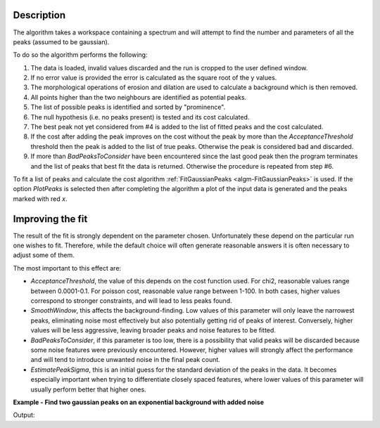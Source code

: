 .. algorithm::

.. summary::

.. relatedalgorithms::

.. properties::

Description
-----------

The algorithm takes a workspace containing a spectrum and will attempt to find the number and parameters of
all the peaks (assumed to be gaussian).

To do so the algorithm performs the following:

1. The data is loaded, invalid values discarded and the run is cropped to the user defined window.

2. If no error value is provided the error is calculated as the square root of the y values.

3. The morphological operations of erosion and dilation are used to calculate a background which
   is then removed.

4. All points higher than the two neighbours are identified as potential peaks.

5. The list of possible peaks is identified and sorted by "prominence".

6. The null hypothesis (i.e. no peaks present) is tested and its cost calculated.

7. The best peak not yet considered from #4 is added to the list of fitted peaks and the cost calculated.

8. If the cost after adding the peak improves on the cost without the peak by more than the `AcceptanceThreshold`
   threshold then the peak is added to the list of true peaks. Otherwise the peak is considered bad and discarded.

9. If more than `BadPeaksToConsider` have been encountered since the last good peak then the program terminates
   and the list of peaks that best fit the data is returned. Otherwise the procedure is repeated from step #6.

To fit a list of peaks and calculate the cost algorithm :ref:`FitGaussianPeaks <algm-FitGaussianPeaks>`
is used.
If the option `PlotPeaks` is selected then after completing the algorithm a plot of the input data is generated
and the peaks marked with red `x`.

Improving the fit
-----------------

The result of the fit is strongly dependent on the parameter chosen. Unfortunately these depend on the particular run
one wishes to fit. Therefore, while the default choice will often generate reasonable answers it is often necessary to
adjust some of them.

The most important to this effect are:

- `AcceptanceThreshold`, the value of this depends on the cost function used.
  For chi2, reasonable values range between 0.0001-0.1. For poisson cost, reasonable value range between 1-100.
  In both cases, higher values correspond to stronger constraints, and will lead to less peaks found.

- `SmoothWindow`, this affects the background-finding. Low values of this parameter will only leave the narrowest peaks,
  eliminating noise most effectively but also potentially getting rid of peaks of interest. Conversely, higher values
  will be less aggressive, leaving broader peaks and noise features to be fitted.

- `BadPeaksToConsider`, if this parameter is too low, there is a possibility that valid peaks will be discarded because
  some noise features were previously encountered. However, higher values will strongly affect the performance and
  will tend to introduce unwanted noise in the final peak count.

- `EstimatePeakSigma`, this is an initial guess for the standard deviation of the peaks in the data. It becomes
  especially important when trying to differentiate closely spaced features, where lower values of this parameter will
  usually perform better that higher ones.

**Example - Find two gaussian peaks on an exponential background with added noise**

.. testcode:: GaussianPeaksExponentialBackground

    # Function for a gaussian peak
    def gaussian(xvals, centre, height, sigma):
        exp_val = (xvals - centre) / (np.sqrt(2) * sigma)

        return height * np.exp(-exp_val * exp_val)

    # Creating two peaks on an exponential background with gaussian noise
    x_values = np.linspace(0, 100, 1001)
    centre = [25, 75]
    height = [35, 20]
    width = [3, 2]
    y_values = gaussian(x_values, centre[0], height[0], width[0])
    y_values += gaussian(x_values, centre[1], height[1], width[1])
    y_values += np.abs(40*np.exp(-0.05*x_values) + np.random.randn(len(x_values)))
    data_ws = CreateWorkspace(DataX=x_values, DataY=y_values, DataE=np.sqrt(y_values))

    # Fitting the data
    FindPeakAutomatic(InputWorkspace=data_ws,
                      AcceptanceThreshold=0.8,
                      SmoothWindow=70,
                      PlotPeaks=False,
                      PeakPropertiesTableName='properties',
                      RefitPeakPropertiesTableName='refit_properties')
    peak_properties = mtd['properties']
    refitted_peak_properties = mtd['refit_properties']

    peak1 = peak_properties.row(0)
    peak2 = peak_properties.row(1)
    print('Peak 1: centre={:.2f}+/-{:.2f}, height={:.2f}+/-{:.2f}, sigma={:.2f}+/-{:.2f}'
          .format(peak1['centre'], peak1['error centre'],
                  peak1['height'], peak1['error height'],
                  peak1['sigma'], peak1['error sigma']))
    print('Peak 2: centre={:.2f}+/-{:.2f}, height={:.2f}+/-{:.2f}, sigma={:.2f}+/-{:.2f}'
          .format(peak2['centre'], peak2['error centre'],
                  peak2['height'], peak2['error height'],
                  peak2['sigma'], peak2['error sigma']))

Output:

.. testoutput:: GaussianPeaksExponentialBackground

    Peak 1: centre=25.25+/-0.09, height=34.44+/-1.05, sigma=3.03+/-0.08
    Peak 2: centre=74.97+/-0.07, height=20.12+/-0.77, sigma=2.20+/-0.05


.. categories::
.. sourcelink::